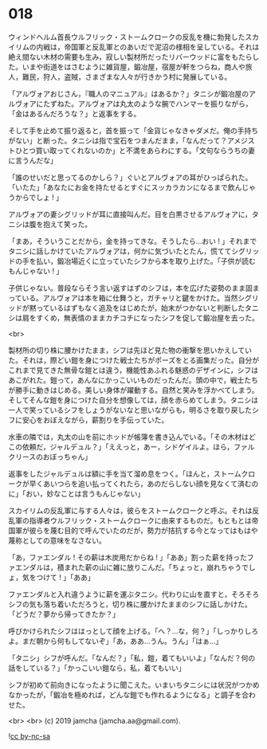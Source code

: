 #+OPTIONS: toc:nil
#+OPTIONS: -:nil
#+OPTIONS: ^:{}
 
* 018

  ウィンドヘルム首長ウルフリック・ストームクロークの反乱を機に勃発したスカイリムの内戦は，帝国軍と反乱軍とのあいだで泥沼の様相を呈している。それは絶え間ない木材の需要も生み，寂しい製材所だったリバーウッドに富をもたらした。いまや街道をはさむように雑貨屋，鍛冶屋，宿屋が軒をつらね，商人や旅人，難民，狩人，盗賊，さまざまな人々が行きかう村に発展している。

  「アルヴォアおじさん，『職人のマニュアル』はあるか？」タニシが鍛冶屋のアルヴォアにたずねた。アルヴォアは丸太のような腕でハンマーを振りながら，「金はあるんだろうな？」と返事をする。

  そして手を止めて振り返ると，首を振って「金貨じゃなきゃダメだ。俺の手持ちがない」と断った。タニシは指で宝石をつまんだまま，「なんだって？アメジストひとつ買い取ってくれないのか」と不満をあらわにする。「文句ならうちの妻に言うんだな」

  「誰のせいだと思ってるのかしら？」ぐいとアルヴォアの耳がひっぱられた。「いたた」「あなたにお金を持たせるとすぐにスッカラカンになるまで飲んじゃうからでしょ ! 」

  アルヴォアの妻シグリッドが耳に直接叫んだ。目を白黒させるアルヴォアに，タニシは腹を抱えて笑った。

  「まあ，そういうことだから，金を持ってきな。そうしたら…おい ! 」それまでタニシに話しかけていたアルヴォアは，何かに気づいたとたん，慌ててシグリッドの手を払い，鍛冶場近くに立っていたシフから本を取り上げた。「子供が読むもんじゃない ! 」

  子供じゃない。普段ならそう言い返すはずのシフは，本を広げた姿勢のまま固まっている。アルヴォアは本を箱に仕舞うと，ガチャリと鍵をかけた。当然シグリッドが黙っているはずもなく追及をはじめたが，始末がつかないと判断したタニシは肩をすくめ，無表情のままカチコチになったシフを促して鍛冶屋を去った。

  <br>

  製材所の切り株に腰かけたまま，シフは先ほど見た物の衝撃を思いかえしていた。それは，際どい鎧を身につけた戦士たちがポーズをとる画集だった。自分がこれまで見てきた無骨な鎧とは違う，機能性あふれる魅惑のデザインに，シフはあこがれた。鎧って，あんなにかっこいいものだったんだ。頭の中で，戦士たちが勝手に動きはじめる。美しい身体が躍動する。自然と笑みを浮かべてしまう。そしてそんな鎧を身につけた自分を想像しては，顔を赤らめてしまう。タニシは一人で笑っているシフをしょうがないなと思いながらも，明るさを取り戻したシフに安心をおぼえながら，薪割りを手伝っていた。

  水車の隣では，丸太の山を前にホッドが帳簿を書き込んでいる。「その木材はどこの依頼だ，ジャルデュル？」「ええっと，あー，シドゲイルよ。ほら，ファルクリースのおぼっちゃん」

  返事をしたジャルデュルは額に手を当て溜め息をつく。「ほんと，ストームクロークが早くあいつらを追い払ってくれたら，あのだらしない顔を見なくて済むのに」「おい，妙なことは言うもんじゃない」

  スカイリムの反乱軍に与する人々は，彼らをストームクロークと呼ぶ。それは反乱軍の指導者ウルフリック・ストームクロークに由来するものだ。もともとは帝国軍が彼らを蔑む目的で呼んでいたのだが，勢力が拮抗する今となってはもはや蔑称としての意味をなさない。

  「あ，ファエンダル ! その薪は木炭用だからね ! 」「ああ」割った薪を持ったファエンダルは，積まれた薪の山に雑に放りこんだ。「ちょっと，崩れちゃうでしょ，気をつけて ! 」「ああ」

  ファエンダルと入れ違うように薪を運ぶタニシ。代わりに山を直すと，そろそろシフの気も落ち着いただろうと，切り株に腰かけたままのシフに話しかけた。「どうだ？夢から帰ってきたか？」

  呼びかけられたシフははっとして顔を上げる。「へ？…な，何？」「しっかりしろよ。まだ朝から何もしてないぞ」「あ，ああ…うん。うん」「はぁ…」

  「タニシ」シフが呼んだ。「なんだ？」「私，鎧，着てもいいよ」「なんだ？何の話をしている？」「かっこいい鎧なら，私，着てもいい」

  シフが初めて前向きになったように聞こえた。いまいちタニシには状況がつかめなかったが，「鍛冶を極めれば，どんな鎧でも作れるようになる」と調子を合わせた。

  <br>
  <br>
  (c) 2019 jamcha (jamcha.aa@gmail.com).

  ![[https://i.creativecommons.org/l/by-nc-sa/4.0/88x31.png][cc by-nc-sa]]
